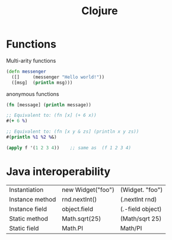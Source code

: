:PROPERTIES:
:ID:       AD0C80AE-53DF-47F6-A5A2-31036EFFE87E
:END:
#+title: Clojure
#+filetags: Programming

* Functions

Multi-arity functions

#+BEGIN_SRC clojure
(defn messenger
  ([]     (messenger "Hello world!"))
  ([msg]  (println msg)))
#+END_SRC

anonymous functions

#+BEGIN_SRC clojure
(fn [message] (println message))

;; Equivalent to: (fn [x] (+ 6 x))
#(+ 6 %)

;; Equivalent to: (fn [x y & zs] (println x y zs))
#(println %1 %2 %&)

#+END_SRC

#+BEGIN_SRC clojure
(apply f '(1 2 3 4))    ;; same as  (f 1 2 3 4)
#+END_SRC

* Java interoperability

| Instantiation   | new Widget("foo") | (Widget. "foo")  |
| Instance method | rnd.nextInt()     | (.nextInt rnd)   |
| Instance field  | object.field      | (.-field object) |
| Static method   | Math.sqrt(25)     | (Math/sqrt 25)   |
| Static field    | Math.PI           | Math/PI          |
